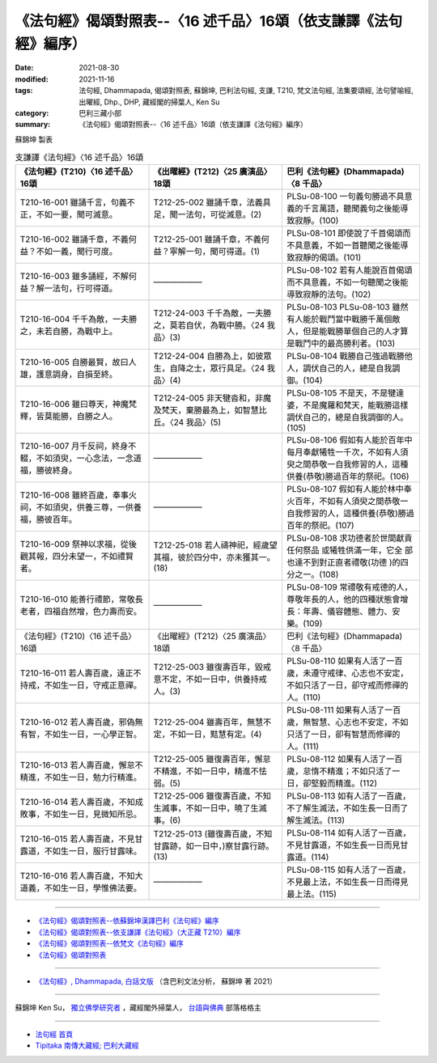 ===================================================================
《法句經》偈頌對照表--〈16 述千品〉16頌（依支謙譯《法句經》編序）
===================================================================

:date: 2021-08-30
:modified: 2021-11-16
:tags: 法句經, Dhammapada, 偈頌對照表, 蘇錦坤, 巴利法句經, 支謙, T210, 梵文法句經, 法集要頌經, 法句譬喻經, 出曜經, Dhp., DHP, 藏經閣的掃葉人, Ken Su
:category: 巴利三藏小部
:summary: 《法句經》偈頌對照表--〈16 述千品〉16頌（依支謙譯《法句經》編序）


蘇錦坤 製表

.. list-table:: 支謙譯《法句經》〈16 述千品〉16頌
   :widths: 33 33 34
   :header-rows: 1

   * - 《法句經》(T210)〈16 述千品〉16頌
     - 《出曜經》(T212)〈25 廣演品〉18頌
     - 巴利《法句經》(Dhammapada)〈8 千品〉

   * - T210-16-001 雖誦千言，句義不正，不如一要，聞可滅意。
     - T212-25-002 雖誦千章，法義具足，聞一法句，可從滅意。(2)
     - PLSu-08-100 一句義句勝過不具意義的千言萬語，聽聞義句之後能導致寂靜。(100)

   * - T210-16-002 雖誦千章，不義何益？不如一義，聞行可度。
     - T212-25-001 雖誦千章，不義何益？寧解一句，聞可得道。(1)
     - PLSu-08-101 即使說了千首偈頌而不具意義，不如一首聽聞之後能導 致寂靜的偈頌。(101)

   * - T210-16-003 雖多誦經，不解何益？解一法句，行可得道。
     - ——————
     - PLSu-08-102 若有人能說百首偈頌而不具意義，不如一句聽聞之後能導致寂靜的法句。(102)

   * - T210-16-004 千千為敵，一夫勝之，未若自勝，為戰中上。
     - T212-24-003 千千為敵，一夫勝之，莫若自伏，為戰中勝。〈24 我品〉(3)
     - PLSu-08-103 PLSu-08-103      雖然有人能於戰鬥當中戰勝千萬個敵人，但是能戰勝單個自己的人才算是戰鬥中的最高勝利者。(103)

   * - T210-16-005 自勝最賢，故曰人雄，護意調身，自損至終。
     - T212-24-004 自勝為上，如彼眾生，自降之士，眾行具足。〈24 我品〉(4)
     - PLSu-08-104 戰勝自己強過戰勝他人，調伏自己的人，總是自我調御。(104)

   * - T210-16-006 雖曰尊天，神魔梵釋，皆莫能勝，自勝之人。
     - T212-24-005 非天犍沓和，非魔及梵天，棄勝最為上，如智慧比丘。〈24 我品〉(5)
     - PLSu-08-105 不是天，不是犍達婆，不是魔羅和梵天，能戰勝這樣調伏自己的，總是自我調御的人。(105)

   * - T210-16-007 月千反祠，終身不輟，不如須臾，一心念法，一念道福，勝彼終身。
     - ——————
     - PLSu-08-106 假如有人能於百年中每月奉獻犧牲一千次，不如有人須臾之間恭敬一自我修習的人，這種供養(恭敬)勝過百年的祭祀。(106)

   * - T210-16-008 雖終百歲，奉事火祠，不如須臾，供養三尊，一供養福，勝彼百年。
     - ——————
     - PLSu-08-107 假如有人能於林中奉火百年，不如有人須臾之間恭敬一自我修習的人，這種供養(恭敬)勝過百年的祭祀。(107)

   * - T210-16-009 祭神以求福，從後觀其報，四分未望一，不如禮賢者。
     - T212-25-018 若人禱神祀，經歲望其福，彼於四分中，亦未獲其一。(18) 
     - PLSu-08-108 求功德者於世間獻貢任何祭品 或犧牲供滿一年，它全 部也達不到對正直者禮敬(功德 )的四分之一。(108)

   * - T210-16-010 能善行禮節，常敬長老者，四福自然增，色力壽而安。
     - ——————
     - PLSu-08-109 常禮敬有戒德的人，尊敬年長的人，他的四種狀態會增長：年壽、儀容體態、體力、安樂。(109)

   * - 《法句經》(T210)〈16 述千品〉16頌
     - 《出曜經》(T212)〈25 廣演品〉18頌
     - 巴利《法句經》(Dhammapada)〈8 千品〉

   * - T210-16-011 若人壽百歲，遠正不持戒，不如生一日，守戒正意禪。
     - T212-25-003 雖復壽百年，毀戒意不定，不如一日中，供養持戒人。(3)
     - PLSu-08-110 如果有人活了一百歲，未遵守戒律、心志也不安定，不如只活了一日，卻守戒而修禪的人。(110)

   * - T210-16-012 若人壽百歲，邪偽無有智，不如生一日，一心學正智。
     - T212-25-004 雖壽百年，無慧不定，不如一日，黠慧有定。(4) 
     - PLSu-08-111 如果有人活了一百歲，無智慧、心志也不安定，不如只活了一日，卻有智慧而修禪的人。(111)

   * - T210-16-013 若人壽百歲，懈怠不精進，不如生一日，勉力行精進。
     - T212-25-005 雖復壽百年，懈怠不精進，不如一日中，精進不怯弱。(5)
     - PLSu-08-112 如果有人活了一百歲，怠惰不精進；不如只活了一日，卻堅毅而精進。(112)

   * - T210-16-014 若人壽百歲，不知成敗事，不如生一日，見微知所忌。
     - T212-25-006 雖復壽百歲，不知生滅事，不如一日中，曉了生滅事。(6) 
     - PLSu-08-113 如有人活了一百歲，不了解生滅法，不如生長一日而了解生滅法。(113)

   * - T210-16-015 若人壽百歲，不見甘露道，不如生一日，服行甘露味。
     - T212-25-013 (雖復壽百歲，不知甘露跡，如一日中，)察甘露行跡。(13) 
     - PLSu-08-114 如有人活了一百歲，不見甘露道，不如生長一日而見甘露道。(114)

   * - T210-16-016 若人壽百歲，不知大道義，不如生一日，學惟佛法要。
     - ——————
     - PLSu-08-115 如有人活了一百歲，不見最上法，不如生長一日而得見最上法。(115)

------

- `《法句經》偈頌對照表--依蘇錦坤漢譯巴利《法句經》編序 <{filename}dhp-correspondence-tables-pali%zh.rst>`_
- `《法句經》偈頌對照表--依支謙譯《法句經》（大正藏 T210）編序 <{filename}dhp-correspondence-tables-t210%zh.rst>`_
- `《法句經》偈頌對照表--依梵文《法句經》編序 <{filename}dhp-correspondence-tables-sanskrit%zh.rst>`_
- `《法句經》偈頌對照表 <{filename}dhp-correspondence-tables%zh.rst>`_

------

- `《法句經》, Dhammapada, 白話文版 <{filename}../dhp-Ken-Yifertw-Su/dhp-Ken-Y-Su%zh.rst>`_ （含巴利文法分析， 蘇錦坤 著 2021）

~~~~~~~~~~~~~~~~~~~~~~~~~~~~~~~~~~

蘇錦坤 Ken Su， `獨立佛學研究者 <https://independent.academia.edu/KenYifertw>`_ ，藏經閣外掃葉人， `台語與佛典 <http://yifertw.blogspot.com/>`_ 部落格格主

------

- `法句經 首頁 <{filename}../dhp%zh.rst>`__

- `Tipiṭaka 南傳大藏經; 巴利大藏經 <{filename}/articles/tipitaka/tipitaka%zh.rst>`__

..
  11-16 rev. completed to the chapter 27
  2021-08-30 create rst